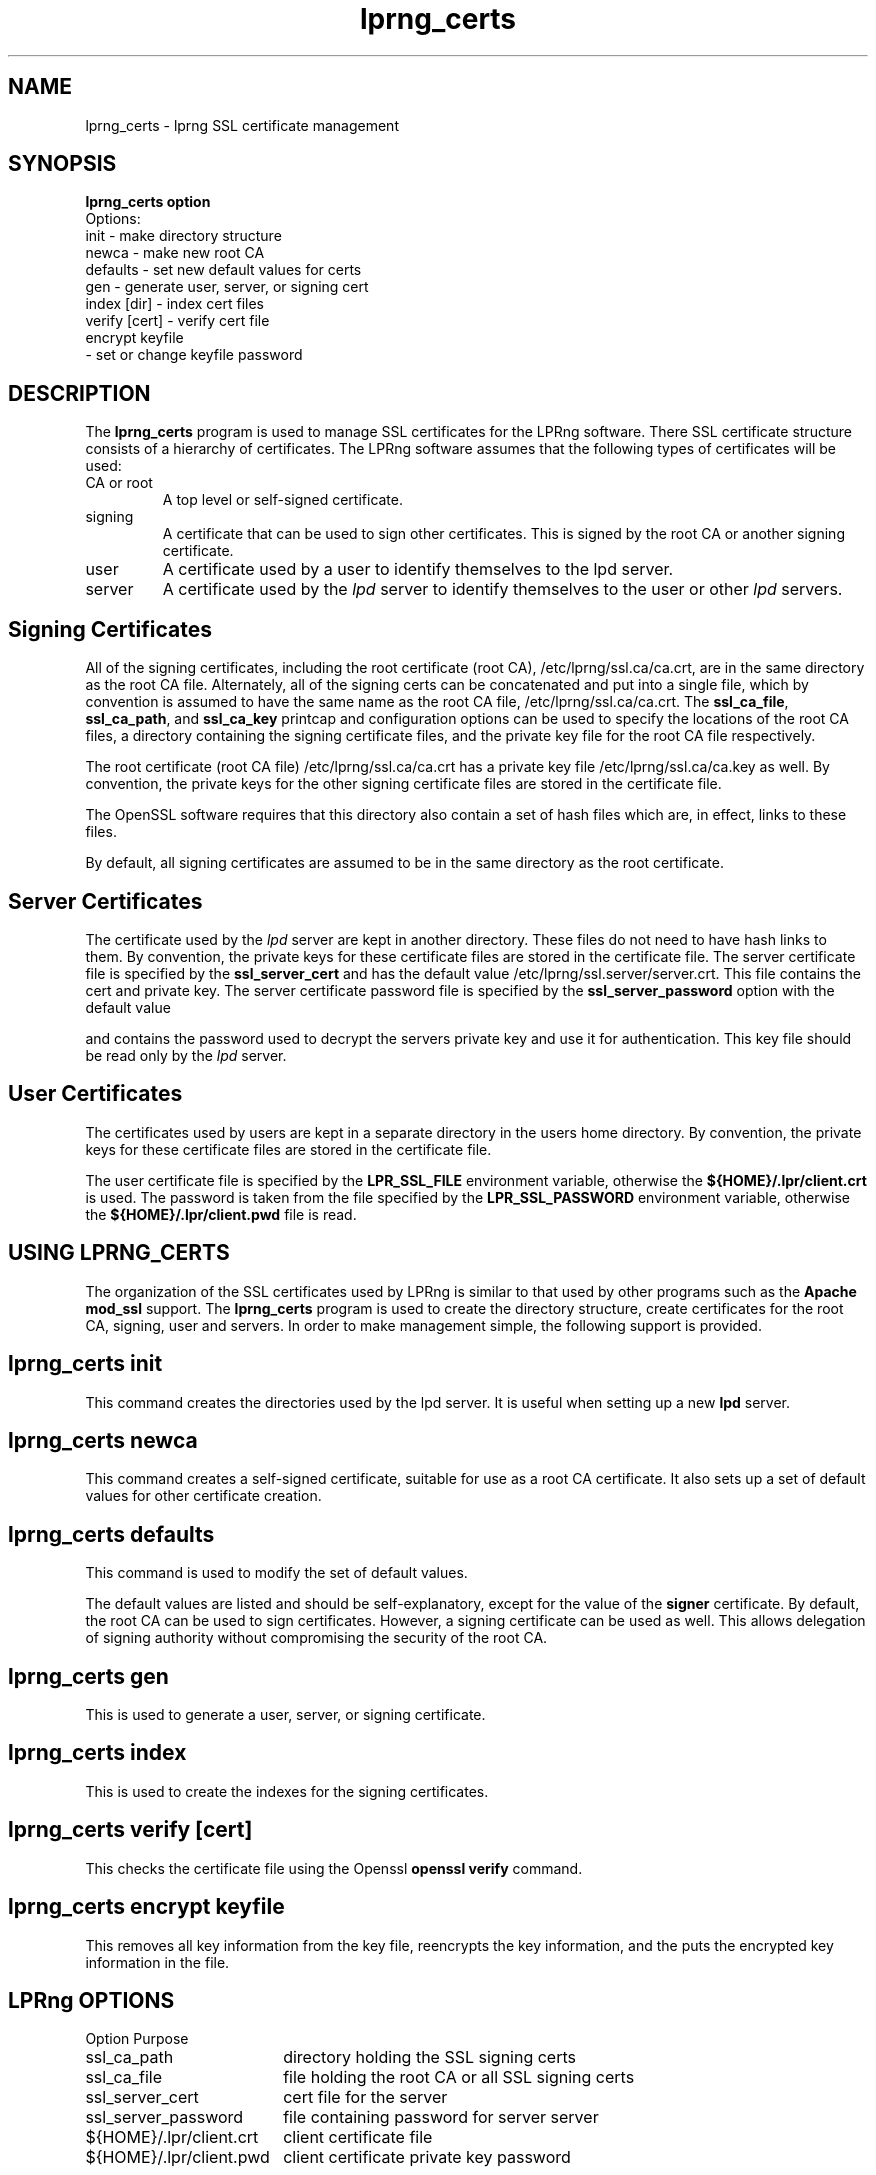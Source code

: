 .TH lprng_certs 1 2006-12-09 "LPRng" "lprng_certs command"
.SH NAME
lprng_certs \- lprng SSL certificate management
.SH SYNOPSIS
.B
.nf
lprng_certs option
 Options:
  init     - make directory structure
  newca    - make new root CA
  defaults - set new default values for certs
  gen      - generate user, server, or signing cert
  index [dir] - index cert files
  verify [cert] - verify cert file
  encrypt keyfile
           - set or change keyfile password
.nf
.SH DESCRIPTION
.PP
The
.B lprng_certs
program is used to manage SSL certificates for the LPRng software.
There SSL certificate structure consists of a hierarchy of
certificates.
The LPRng software assumes that the following types of certificates
will be used:
.IP "CA or root"
A top level or self-signed certificate.
.IP "signing"
A certificate that can be used to sign other certificates.
This is signed by the root CA or another signing certificate.
.IP "user"
A certificate used by a user to identify themselves to the
lpd server.
.IP "server"
A certificate used by the
.I lpd
server to identify themselves to the
user or other
.I lpd
servers.
.SH "Signing Certificates"
.PP
All of the signing certificates,
including the root certificate (root CA),
/etc/lprng/ssl.ca/ca.crt,
are in the same directory as the root CA file.
Alternately,
all of the signing certs can be concatenated and put into a single file,
which by convention is assumed to have the same name as the root CA
file,
/etc/lprng/ssl.ca/ca.crt.
The
.BR ssl_ca_file ,
.BR ssl_ca_path ,
and
.BR ssl_ca_key
printcap and configuration options can be used to specify
the locations of the root CA files,
a directory containing the signing certificate files,
and the private key file for the root CA file respectively.
.PP
The root certificate (root CA file)
/etc/lprng/ssl.ca/ca.crt
has a private key file
/etc/lprng/ssl.ca/ca.key
as well.
By convention,
the private keys for the other signing certificate files are stored in the
certificate file.
.PP
The OpenSSL software requires that this directory
also contain a set of hash files which are,
in effect,
links to these files.
.PP
By default, all signing certificates are assumed to be
in the same directory as the root certificate.
.SH "Server Certificates"
.PP
The certificate used by the
.I lpd
server are kept in another
directory.
These files do not need to have hash links to them.
By convention,
the private keys for these certificate files are stored in the
certificate file.
The server certificate file
is specified by the
.B ssl_server_cert
and has the default value
/etc/lprng/ssl.server/server.crt.
This file contains the cert and private key.
The server certificate password  file is specified by the
.B ssl_server_password
option with the default value

and
contains the password used to decrypt the servers private key and use it
for authentication.
This key file should be read only by the
.I lpd
server.
.SH "User Certificates"
.PP
The certificates used by users are kept in a separate directory
in the users home directory.
By convention,
the private keys for these certificate files are stored in the
certificate file.
.PP
The user certificate file is specified by the
.B LPR_SSL_FILE
environment variable,
otherwise the
.B "${HOME}/.lpr/client.crt"
is used.
The password is taken from the file specified by the
.B LPR_SSL_PASSWORD
environment variable,
otherwise the
.B "${HOME}/.lpr/client.pwd"
file is read.
.PP
.SH "USING LPRNG_CERTS" 
.PP
The organization of the SSL certificates used by LPRng is
similar to that used by other programs such as the
.B Apache
.B mod_ssl
support.
The
.B lprng_certs
program is used to create the directory structure,
create certificates for the root CA,
signing,
user and servers.
In order to make management simple,
the following support is provided.
.SH "lprng_certs init"
.PP
This command creates the directories used by the
lpd
server.
It is useful when setting up a new 
.B lpd
server.
.SH "lprng_certs newca"
.PP
This command creates a self-signed certificate,
suitable for use as a root CA certificate.
It also sets up a set of default values for other certificate creation.
.SH "lprng_certs defaults"
.PP
This command is used to modify the set of default values.
.PP
The default values are listed and should be self-explanatory,
except for the value of the
.B signer
certificate.
By default,
the root CA can be used to sign certificates.
However,
a signing certificate can be used as well.
This allows delegation of signing authority without
compromising the security of the root CA.
.SH "lprng_certs gen"
.PP
This is used to generate a user, server, or signing certificate.
.SH "lprng_certs index"
.PP
This is used to create the indexes for the signing certificates.
.SH "lprng_certs verify [cert]"
.PP
This checks the certificate file using the Openssl
.B "openssl verify"
command.
.SH "lprng_certs encrypt keyfile"
.PP
This removes all key information from the key file,
reencrypts the key information, 
and the puts the encrypted key information in the file.
.SH "LPRng OPTIONS"
.nf
.ta \w'${HOME}/.lpr/client.crt  'u
Option	Purpose
ssl_ca_path	directory holding the SSL signing certs
ssl_ca_file	file holding the root CA or all SSL signing certs
ssl_server_cert	cert file for the server
ssl_server_password	file containing password for server server
${HOME}/.lpr/client.crt	client certificate file
${HOME}/.lpr/client.pwd	client certificate private key password
.SH "ENVIRONMENT VARIABLES"
.nf
.ta \w'${HOME}/.lpr/client.crt  'u
LPR_SSL_FILE	client certificate file
LPR_SSL_PASSWORD	client certificate private key password

.SH "EXIT STATUS"
.PP
The following exit values are returned:
.TP 15
.B "zero (0)"
Successful completion.
.TP
.B "non-zero (!=0)"
An error occurred.
.SH "SEE ALSO"
.LP
lpd.conf(5),
lpc(8),
lpd(8),
checkpc(8),
lpr(1),
lpq(1),
lprm(1),
printcap(5),
lpd.conf(5),
pr(1), lprng_certs(1), lprng_index_certs(1).
.SH "AUTHOR"
Patrick Powell <papowell@lprng.com>.
.SH "HISTORY"
LPRng is a enhanced printer spooler system
with functionality similar to the Berkeley LPR software.
The LPRng developer mailing list is lprng-devel@lists.sourceforge.net;
subscribe by visiting 
.B https://lists.sourceforge.net/lists/listinfo/lprng-devel
or sending mail to 
.B lprng-request@lists.sourceforge.net
with
the word 
.I subscribe 
in the body.
.br
The software is available via 
.B http://lprng.sourceforge.net
